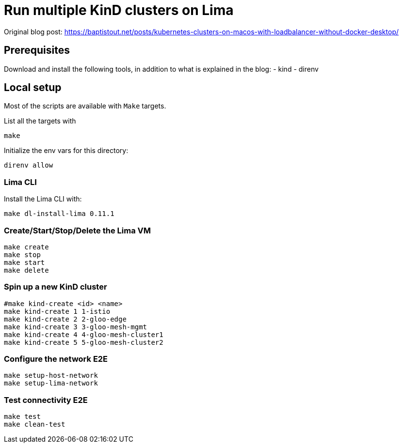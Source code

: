 = Run multiple KinD clusters on Lima

Original blog post: https://baptistout.net/posts/kubernetes-clusters-on-macos-with-loadbalancer-without-docker-desktop/

== Prerequisites
Download and install the following tools, in addition to what is explained in the blog:
- kind
- direnv

== Local setup

Most of the scripts are available with `Make` targets.

List all the targets with
```bash
make
```

Initialize the env vars for this directory:

```bash
direnv allow
```

=== Lima CLI

Install the Lima CLI with:

```bash
make dl-install-lima 0.11.1
```

=== Create/Start/Stop/Delete the Lima VM
```bash
make create
make stop
make start
make delete
```

=== Spin up a new KinD cluster
```bash
#make kind-create <id> <name>
make kind-create 1 1-istio
make kind-create 2 2-gloo-edge
make kind-create 3 3-gloo-mesh-mgmt
make kind-create 4 4-gloo-mesh-cluster1
make kind-create 5 5-gloo-mesh-cluster2
```

=== Configure the network E2E
```bash
make setup-host-network
make setup-lima-network
```

=== Test connectivity E2E
```bash
make test
make clean-test
```
